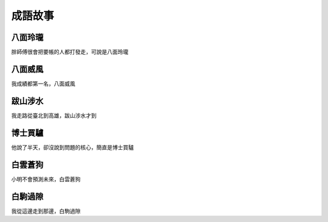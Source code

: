 成語故事
========

八面玲瓏
--------

胖師傅很會把要帳的人都打發走，可說是八面玲瓏

八面威風
--------

我成績都第一名，八面威風

跋山涉水
--------

我走路從臺北到高雄，跋山涉水才到

博士買驢
--------

他說了半天，卻沒說到問題的核心，簡直是博士買驢

白雲蒼狗
--------

小明不會預測未來，白雲蒼狗

白駒過隙
--------

我從這邊走到那邊，白駒過隙
